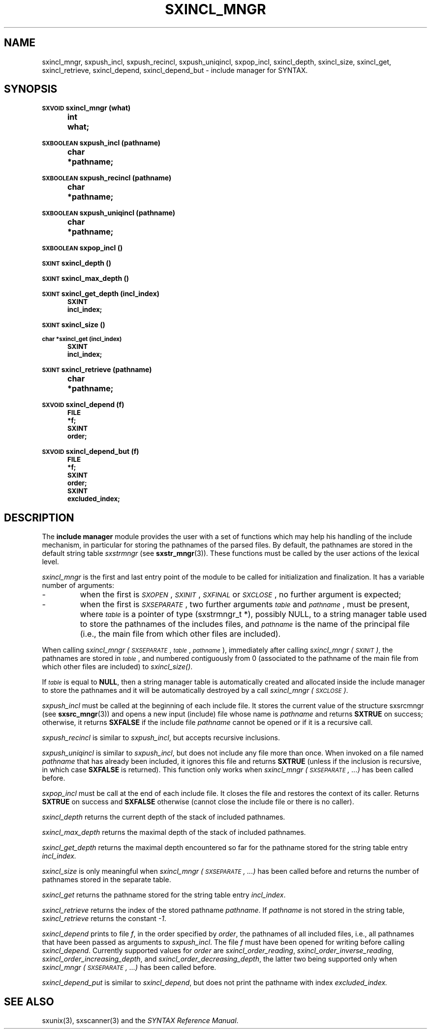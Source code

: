 .\" @(#)sxincl_mngr.3	- SYNTAX [unix] - 22 Septembre 1988
.TH SXINCL_MNGR 3 "SYNTAX\[rg]"
.SH NAME
sxincl_mngr,
sxpush_incl,
sxpush_recincl,
sxpush_uniqincl,
sxpop_incl,
sxincl_depth,
sxincl_size,
sxincl_get,
sxincl_retrieve,
sxincl_depend,
sxincl_depend_but
\- include manager for SYNTAX.
.SH SYNOPSIS
.nf
.ta \w'\s-2VOID\s0  'u +\w'\s-2VOID\s0  'u
.PP
.B
\s-2SXVOID\s0 sxincl_mngr (what)
.B
	int	 what\|;
.PP
.B
\s-2SXBOOLEAN\s0 sxpush_incl (pathname)
.B
	char	*pathname\|;
.PP
.B
\s-2SXBOOLEAN\s0 sxpush_recincl (pathname)
.B
	char	*pathname\|;
.PP
.B
\s-2SXBOOLEAN\s0 sxpush_uniqincl (pathname)
.B
	char	*pathname\|;
.PP
.B
\s-2SXBOOLEAN\s0 sxpop_incl ()
.PP
.B
\s-2SXINT\s0 sxincl_depth ()
.PP
.B
\s-2SXINT\s0 sxincl_max_depth ()
.PP
.B
\s-2SXINT\s0 sxincl_get_depth (incl_index)
.B
	\s-2SXINT	incl_index\|;
.PP
.B
\s-2SXINT\s0 sxincl_size ()
.PP
.B
\s-2char *sxincl_get (incl_index)
.B
	\s-2SXINT	incl_index\|;
.PP
.B
\s-2SXINT\s0 sxincl_retrieve (pathname)
.B
	char	*pathname\|;
.PP
.B
\s-2SXVOID\s0 sxincl_depend (f)
.B
	\s-2FILE	 *f\|;
.B
	\s-2SXINT	 order\|;
.PP
.B
\s-2SXVOID\s0 sxincl_depend_but (f)
.B
	\s-2FILE	 *f\|;
.B
	\s-2SXINT	 order\|;
.B
	\s-2SXINT	 excluded_index\|;
.PP
.fi
.SH DESCRIPTION
The
.B include manager
module provides the user with a set of functions which may help his
handling of the include mechanism, in particular for storing the pathnames of
the parsed files.
By default, the pathnames are stored in the default string table
.I sxstrmngr
(see
.BR sxstr_mngr (3)).
These functions must be called by the user actions of the lexical level.
.LP
.I sxincl_mngr
is the first and last entry point of the module to be called for
initialization and finalization.
It has a variable number of arguments\|: 
.IP -
when the first is
.IR \s-2SXOPEN\s0 ,
.IR \s-2SXINIT\s0 ,
.IR \s-2SXFINAL\s0
or
.IR \s-2SXCLOSE\s0 ,
no further argument is expected\|;
.IP -
when the first is
.IR \s-2SXSEPARATE\s0 ,
two further arguments
.I \s-2table\s0
and
.IR \s-2pathname\s0 ,
must be present, where
.I \s-2table\s0
is a pointer of type (sxstrmngr_t *), possibly NULL, to a string manager table used to store the pathnames of the includes files, and
.I \s-2pathname\s0
is the name of the principal file (i.e., the main file from which other files are included).
.LP
When calling
.I sxincl_mngr
.IR (\s-2SXSEPARATE\s0 ,
.IR \s-2table\s0 ,
.IR \s-2pathname\s0 ),
immediately after calling
.I sxincl_mngr
.IR (\s-2SXINIT\s0) ,
the pathnames are stored in
.IR \s-2table\s0 ,
and numbered contiguously from 0 (associated to the pathname of the main file from which other files are included) to
.IR sxincl_size() .
.LP
If
.I \s-2table\s0
is equal to
.BR NULL ,
then a string manager table is automatically created and allocated inside the include manager to store the pathnames and it will be automatically destroyed by a call
.I sxincl_mngr
.IR (\s-2SXCLOSE\s0) .
.PP
.I sxpush_incl
must be called at the beginning of each include file.
It stores the current value of the structure sxsrcmngr (see
.BR sxsrc_mngr (3))
and opens a new input (include) file whose name is
.I pathname
and returns 
.B SXTRUE
on success\|; otherwise, it returns
.B SXFALSE
if the include file
.I pathname
cannot be opened or if it is a recursive call.
.PP
.I sxpush_recincl
is similar to
.IR sxpush_incl ,
but accepts recursive inclusions.
.PP
.I sxpush_uniqincl
is similar to
.IR sxpush_incl ,
but does not include any file more than once. When invoked on a file named
.I pathname
that has already been included, it ignores this file and returns
.B SXTRUE
(unless if the inclusion is recursive, in which case
.B SXFALSE
is returned). This function only works when
.I sxincl_mngr (\s-2SXSEPARATE\s0, ...)
has been called before.
.PP
.I sxpop_incl
must be call at the end of each include file.
It closes the file and restores the context of its caller.
Returns
.B SXTRUE
on success and
.B SXFALSE
otherwise (cannot close the include file or there is no caller).
.PP
.I sxincl_depth
returns the current depth of the stack of included pathnames.
.PP
.I sxincl_max_depth
returns the maximal depth of the stack of included pathnames.
.PP
.I sxincl_get_depth
returns the maximal depth encountered so far for the pathname stored for the string table entry
.IR incl_index.
.PP
.I sxincl_size
is only meaningful when
.I sxincl_mngr (\s-2SXSEPARATE\s0, ...)
has been called before and returns the number of pathnames stored in the separate table.
.PP
.I sxincl_get
returns the pathname stored for the string table entry
.IR incl_index .
.PP
.I sxincl_retrieve
returns the index of the stored pathname
.IR pathname .
If
.I pathname
is not stored in the string table,
.I sxincl_retrieve
returns the constant
.IR -1 .
.PP
.I sxincl_depend
prints to file
.IR f ,
in the order specified by
.IR order ,
the pathnames of all included files, i.e., all pathnames that have been passed as arguments to
.IR sxpush_incl .
The file
.I f
must have been opened for writing before calling
.IR sxincl_depend .
Currently supported values for
.I order
are
.IR sxincl_order_reading ,
.IR sxincl_order_inverse_reading ,
.IR sxincl_order_increasing_depth ,
and
.IR sxincl_order_decreasing_depth ,
the latter two being supported only when
.I sxincl_mngr (\s-2SXSEPARATE\s0, ...)
has been called before.
.PP
.I sxincl_depend_put
is similar to
.IR sxincl_depend ,
but does not print the pathname with index
.IR excluded_index.
.SH "SEE ALSO"
sxunix(3),
sxscanner(3)
and the \fISYNTAX Reference Manual\fP.
.\" Local Variables:
.\" mode: nroff
.\" version-control: yes
.\" End:
